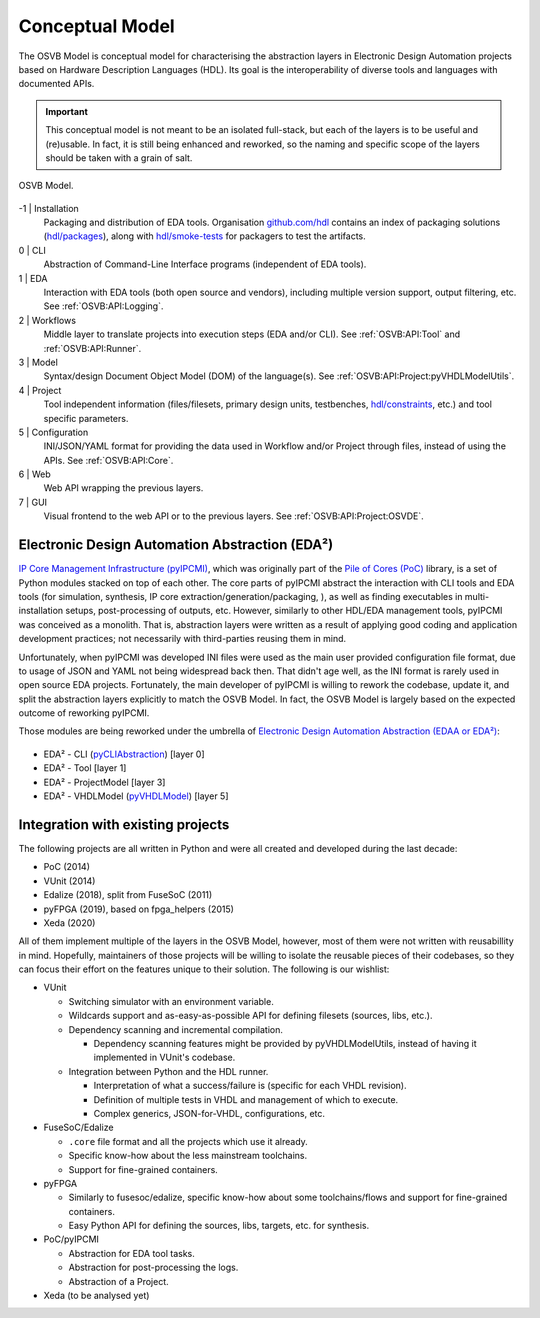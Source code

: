 .. _OSVB:Model:

Conceptual Model
################

The OSVB Model is conceptual model for characterising the abstraction layers in Electronic Design Automation projects
based on Hardware Description Languages (HDL).
Its goal is the interoperability of diverse tools and languages with documented APIs.

.. IMPORTANT::
  This conceptual model is not meant to be an isolated full-stack, but each of the layers is to be useful and (re)usable.
  In fact, it is still being enhanced and reworked, so the naming and specific scope of the layers should be taken with
  a grain of salt.

.. figure:: ../_static/model.png
   :alt: Abstraction layers.
   :align: center
   :width: 500px

   OSVB Model.

-1 | Installation
    Packaging and distribution of EDA tools.
    Organisation `github.com/hdl <https://github.com/hdl>`__ contains an index of packaging solutions (`hdl/packages <https://github.com/hdl/packages>`__),
    along with `hdl/smoke-tests <https://github.com/hdl/smoke-tests>`__ for packagers to test the artifacts.

0 | CLI
    Abstraction of Command-Line Interface programs (independent of EDA tools).

1 | EDA
    Interaction with EDA tools (both open source and vendors), including multiple version support, output
    filtering, etc.
    See :ref:`OSVB:API:Logging`.

2 | Workflows
    Middle layer to translate projects into execution steps (EDA and/or CLI).
    See :ref:`OSVB:API:Tool` and :ref:`OSVB:API:Runner`.

3 | Model
    Syntax/design Document Object Model (DOM) of the language(s).
    See :ref:`OSVB:API:Project:pyVHDLModelUtils`.

4 | Project
    Tool independent information (files/filesets, primary design units, testbenches, `hdl/constraints <https://github.com/hdl/constraints>`__,
    etc.) and tool specific parameters.

5 | Configuration
    INI/JSON/YAML format for providing the data used in Workflow and/or Project through files, instead of using the APIs.
    See :ref:`OSVB:API:Core`.

6 | Web
    Web API wrapping the previous layers.

7 | GUI
    Visual frontend to the web API or to the previous layers.
    See :ref:`OSVB:API:Project:OSVDE`.


.. _OSVB:EDAA:

Electronic Design Automation Abstraction (EDA²)
===============================================

`IP Core Management Infrastructure (pyIPCMI) <https://github.com/Paebbels/pyIPCMI>`__, which was originally part of the
`Pile of Cores (PoC) <https://github.com/VLSI-EDA/PoC>`__ library, is a set of Python modules stacked on top of each other.
The core parts of pyIPCMI abstract the interaction with CLI tools and EDA tools (for simulation, synthesis, IP core
extraction/generation/packaging, ), as well as finding executables in multi-installation setups, post-processing of
outputs, etc.
However, similarly to other HDL/EDA management tools, pyIPCMI was conceived as a monolith.
That is, abstraction layers were written as a result of applying good coding and application development practices; not
necessarily with third-parties reusing them in mind.

Unfortunately, when pyIPCMI was developed INI files were used as the main user provided configuration file format, due
to usage of JSON and YAML not being widespread back then.
That didn't age well, as the INI format is rarely used in open source EDA projects.
Fortunately, the main developer of pyIPCMI is willing to rework the codebase, update it, and split the abstraction
layers explicitly to match the OSVB Model.
In fact, the OSVB Model is largely based on the expected outcome of reworking pyIPCMI.

Those modules are being reworked under the umbrella of `Electronic Design Automation Abstraction (EDAA or EDA²) <https://github.com/edaa-org>`__:

.. figure:: ../_static/logo/edaa_banner.svg
  :alt: Electronic Design Automation Abstraction (EDAA).
  :align: center
  :width: 40%

* EDA² - CLI (`pyCLIAbstraction <https://github.com/Paebbels/pyCLIAbstraction>`__) [layer 0]
* EDA² - Tool [layer 1]
* EDA² - ProjectModel [layer 3]
* EDA² - VHDLModel (`pyVHDLModel <https://github.com/vhdl/pyVHDLModel>`__) [layer 5]


Integration with existing projects
==================================

The following projects are all written in Python and were all created and developed during the last decade:

* PoC (2014)
* VUnit (2014)
* Edalize (2018), split from FuseSoC (2011)
* pyFPGA (2019), based on fpga_helpers (2015)
* Xeda (2020)

All of them implement multiple of the layers in the OSVB Model, however, most of them were not written with reusabillity
in mind.
Hopefully, maintainers of those projects will be willing to isolate the reusable pieces of their codebases, so they can
focus their effort on the features unique to their solution.
The following is our wishlist:

* VUnit

  * Switching simulator with an environment variable.
  * Wildcards support and as-easy-as-possible API for defining filesets (sources, libs, etc.).
  * Dependency scanning and incremental compilation.

    * Dependency scanning features might be provided by pyVHDLModelUtils, instead of having it implemented in VUnit's
      codebase.

  * Integration between Python and the HDL runner.

    * Interpretation of what a success/failure is (specific for each VHDL revision).
    * Definition of multiple tests in VHDL and management of which to execute.
    * Complex generics, JSON-for-VHDL, configurations, etc.

* FuseSoC/Edalize

  * ``.core`` file format and all the projects which use it already.
  * Specific know-how about the less mainstream toolchains.
  * Support for fine-grained containers.

* pyFPGA

  * Similarly to fusesoc/edalize, specific know-how about some toolchains/flows and support for fine-grained containers.
  * Easy Python API for defining the sources, libs, targets, etc. for synthesis.

* PoC/pyIPCMI

  * Abstraction for EDA tool tasks.
  * Abstraction for post-processing the logs.
  * Abstraction of a Project.

* Xeda (to be analysed yet)
